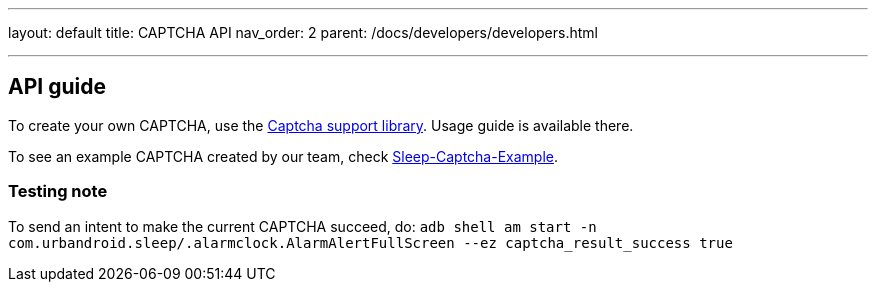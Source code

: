 ---
layout: default
title: CAPTCHA API
nav_order: 2
parent: /docs/developers/developers.html

---
// :toc:

## API guide
To create your own CAPTCHA, use the https://github.com/urbandroid-team/sleep-captcha-support[Captcha support library]. Usage guide is available there.

To see an example CAPTCHA created by our team, check https://github.com/urbandroid-team/sleep-captcha-examples[Sleep-Captcha-Example].

### Testing note
To send an intent to make the current CAPTCHA succeed, do:
`adb shell am start -n com.urbandroid.sleep/.alarmclock.AlarmAlertFullScreen --ez captcha_result_success true`
